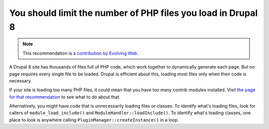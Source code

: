 You should limit the number of PHP files you load in Drupal 8
=============================================================

.. note::
    :class: recommendation-author-note

    This recommendation is `a contribution by Evolving Web`_.

A Drupal 8 site has thousands of files full of PHP code, which work together
to dynamically generate each page. But no page requires every single file to
be loaded. Drupal is efficient about this, loading most files only when their
code is necessary.

If your site is loading too many PHP files, it could mean that you have too many
contrib modules installed. Visit `the page for that recommendation`_ to see what
to do about that.

Alternatively, you might have code that is unnecessarily loading files or
classes. To identify what's loading files, look for callers of
``module_load_include()`` and ``ModuleHandler::loadInclude()``. To identify what's
loading classes, one place to look is anywhere calling
``PluginManager::createInstance()`` in a loop.

.. _`the page for that recommendation`: you-should-not-use-too-many-contrib-modules-in-drupal-8.html
.. _`a contribution by Evolving Web`: https://blog.blackfire.io/drupal8-recommendations.html
